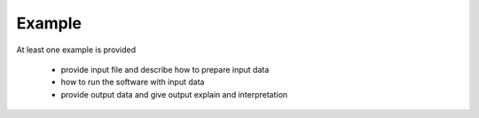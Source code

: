 Example
************

At least one example is provided

	* provide input file and describe how to prepare input data
	* how to run the software with input data
	* provide output data and give output explain and interpretation
	
